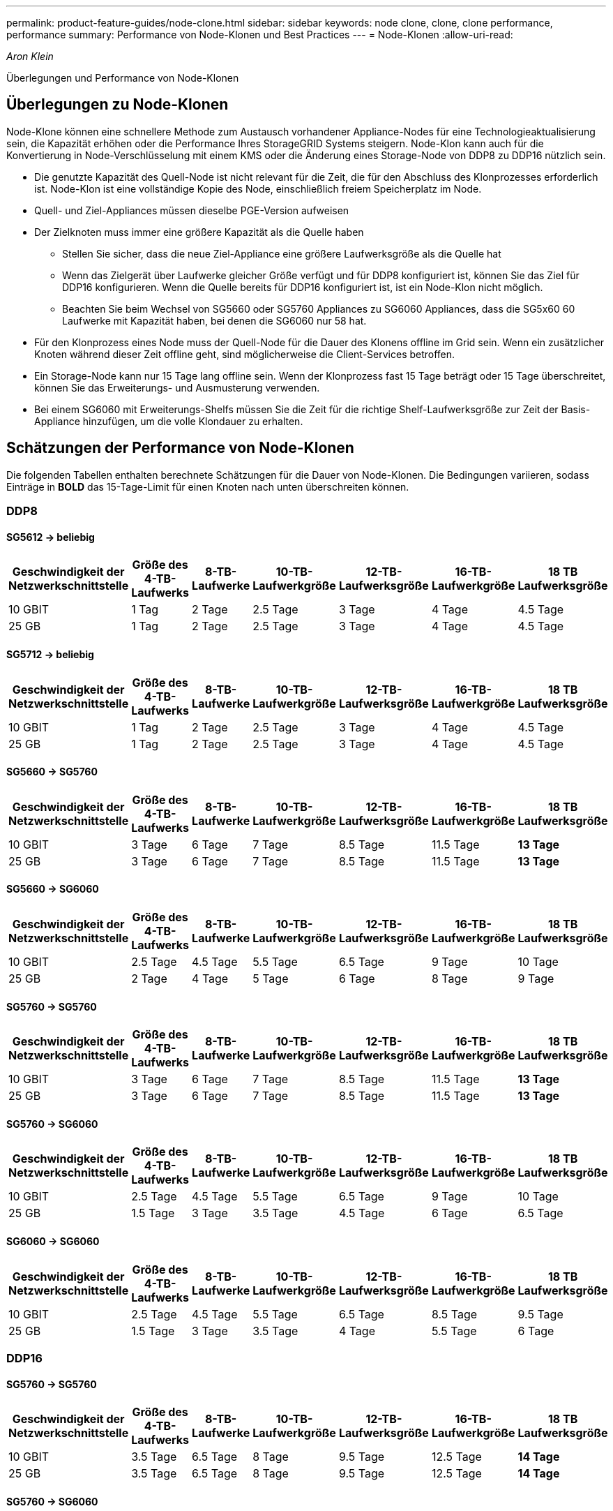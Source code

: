 ---
permalink: product-feature-guides/node-clone.html 
sidebar: sidebar 
keywords: node clone, clone, clone performance, performance 
summary: Performance von Node-Klonen und Best Practices 
---
= Node-Klonen
:allow-uri-read: 


_Aron Klein_

[role="lead"]
Überlegungen und Performance von Node-Klonen



== Überlegungen zu Node-Klonen

Node-Klone können eine schnellere Methode zum Austausch vorhandener Appliance-Nodes für eine Technologieaktualisierung sein, die Kapazität erhöhen oder die Performance Ihres StorageGRID Systems steigern. Node-Klon kann auch für die Konvertierung in Node-Verschlüsselung mit einem KMS oder die Änderung eines Storage-Node von DDP8 zu DDP16 nützlich sein.

* Die genutzte Kapazität des Quell-Node ist nicht relevant für die Zeit, die für den Abschluss des Klonprozesses erforderlich ist. Node-Klon ist eine vollständige Kopie des Node, einschließlich freiem Speicherplatz im Node.
* Quell- und Ziel-Appliances müssen dieselbe PGE-Version aufweisen
* Der Zielknoten muss immer eine größere Kapazität als die Quelle haben
+
** Stellen Sie sicher, dass die neue Ziel-Appliance eine größere Laufwerksgröße als die Quelle hat
** Wenn das Zielgerät über Laufwerke gleicher Größe verfügt und für DDP8 konfiguriert ist, können Sie das Ziel für DDP16 konfigurieren. Wenn die Quelle bereits für DDP16 konfiguriert ist, ist ein Node-Klon nicht möglich.
** Beachten Sie beim Wechsel von SG5660 oder SG5760 Appliances zu SG6060 Appliances, dass die SG5x60 60 Laufwerke mit Kapazität haben, bei denen die SG6060 nur 58 hat.


* Für den Klonprozess eines Node muss der Quell-Node für die Dauer des Klonens offline im Grid sein. Wenn ein zusätzlicher Knoten während dieser Zeit offline geht, sind möglicherweise die Client-Services betroffen.
* Ein Storage-Node kann nur 15 Tage lang offline sein. Wenn der Klonprozess fast 15 Tage beträgt oder 15 Tage überschreitet, können Sie das Erweiterungs- und Ausmusterung verwenden.
* Bei einem SG6060 mit Erweiterungs-Shelfs müssen Sie die Zeit für die richtige Shelf-Laufwerksgröße zur Zeit der Basis-Appliance hinzufügen, um die volle Klondauer zu erhalten.




== Schätzungen der Performance von Node-Klonen

Die folgenden Tabellen enthalten berechnete Schätzungen für die Dauer von Node-Klonen. Die Bedingungen variieren, sodass Einträge in *BOLD* das 15-Tage-Limit für einen Knoten nach unten überschreiten können.



=== DDP8



==== SG5612 -> beliebig

[cols="2a,1a,1a,1a,1a,1a,1a"]
|===
| Geschwindigkeit der Netzwerkschnittstelle | Größe des 4-TB-Laufwerks | 8-TB-Laufwerke | 10-TB-Laufwerkgröße | 12-TB-Laufwerksgröße | 16-TB-Laufwerkgröße | 18 TB Laufwerksgröße 


 a| 
10 GBIT
 a| 
1 Tag
 a| 
2 Tage
 a| 
2.5 Tage
 a| 
3 Tage
 a| 
4 Tage
 a| 
4.5 Tage



 a| 
25 GB
 a| 
1 Tag
 a| 
2 Tage
 a| 
2.5 Tage
 a| 
3 Tage
 a| 
4 Tage
 a| 
4.5 Tage

|===


==== SG5712 -> beliebig

[cols="2a,1a,1a,1a,1a,1a,1a"]
|===
| Geschwindigkeit der Netzwerkschnittstelle | Größe des 4-TB-Laufwerks | 8-TB-Laufwerke | 10-TB-Laufwerkgröße | 12-TB-Laufwerksgröße | 16-TB-Laufwerkgröße | 18 TB Laufwerksgröße 


 a| 
10 GBIT
 a| 
1 Tag
 a| 
2 Tage
 a| 
2.5 Tage
 a| 
3 Tage
 a| 
4 Tage
 a| 
4.5 Tage



 a| 
25 GB
 a| 
1 Tag
 a| 
2 Tage
 a| 
2.5 Tage
 a| 
3 Tage
 a| 
4 Tage
 a| 
4.5 Tage

|===


==== SG5660 -> SG5760

[cols="2a,1a,1a,1a,1a,1a,1a"]
|===
| Geschwindigkeit der Netzwerkschnittstelle | Größe des 4-TB-Laufwerks | 8-TB-Laufwerke | 10-TB-Laufwerkgröße | 12-TB-Laufwerksgröße | 16-TB-Laufwerkgröße | 18 TB Laufwerksgröße 


 a| 
10 GBIT
 a| 
3 Tage
 a| 
6 Tage
 a| 
7 Tage
 a| 
8.5 Tage
 a| 
11.5 Tage
 a| 
*13 Tage*



 a| 
25 GB
 a| 
3 Tage
 a| 
6 Tage
 a| 
7 Tage
 a| 
8.5 Tage
 a| 
11.5 Tage
 a| 
*13 Tage*

|===


==== SG5660 -> SG6060

[cols="2a,1a,1a,1a,1a,1a,1a"]
|===
| Geschwindigkeit der Netzwerkschnittstelle | Größe des 4-TB-Laufwerks | 8-TB-Laufwerke | 10-TB-Laufwerkgröße | 12-TB-Laufwerksgröße | 16-TB-Laufwerkgröße | 18 TB Laufwerksgröße 


 a| 
10 GBIT
 a| 
2.5 Tage
 a| 
4.5 Tage
 a| 
5.5 Tage
 a| 
6.5 Tage
 a| 
9 Tage
 a| 
10 Tage



 a| 
25 GB
 a| 
2 Tage
 a| 
4 Tage
 a| 
5 Tage
 a| 
6 Tage
 a| 
8 Tage
 a| 
9 Tage

|===


==== SG5760 -> SG5760

[cols="2a,1a,1a,1a,1a,1a,1a"]
|===
| Geschwindigkeit der Netzwerkschnittstelle | Größe des 4-TB-Laufwerks | 8-TB-Laufwerke | 10-TB-Laufwerkgröße | 12-TB-Laufwerksgröße | 16-TB-Laufwerkgröße | 18 TB Laufwerksgröße 


 a| 
10 GBIT
 a| 
3 Tage
 a| 
6 Tage
 a| 
7 Tage
 a| 
8.5 Tage
 a| 
11.5 Tage
 a| 
*13 Tage*



 a| 
25 GB
 a| 
3 Tage
 a| 
6 Tage
 a| 
7 Tage
 a| 
8.5 Tage
 a| 
11.5 Tage
 a| 
*13 Tage*

|===


==== SG5760 -> SG6060

[cols="2a,1a,1a,1a,1a,1a,1a"]
|===
| Geschwindigkeit der Netzwerkschnittstelle | Größe des 4-TB-Laufwerks | 8-TB-Laufwerke | 10-TB-Laufwerkgröße | 12-TB-Laufwerksgröße | 16-TB-Laufwerkgröße | 18 TB Laufwerksgröße 


 a| 
10 GBIT
 a| 
2.5 Tage
 a| 
4.5 Tage
 a| 
5.5 Tage
 a| 
6.5 Tage
 a| 
9 Tage
 a| 
10 Tage



 a| 
25 GB
 a| 
1.5 Tage
 a| 
3 Tage
 a| 
3.5 Tage
 a| 
4.5 Tage
 a| 
6 Tage
 a| 
6.5 Tage

|===


==== SG6060 -> SG6060

[cols="2a,1a,1a,1a,1a,1a,1a"]
|===
| Geschwindigkeit der Netzwerkschnittstelle | Größe des 4-TB-Laufwerks | 8-TB-Laufwerke | 10-TB-Laufwerkgröße | 12-TB-Laufwerksgröße | 16-TB-Laufwerkgröße | 18 TB Laufwerksgröße 


 a| 
10 GBIT
 a| 
2.5 Tage
 a| 
4.5 Tage
 a| 
5.5 Tage
 a| 
6.5 Tage
 a| 
8.5 Tage
 a| 
9.5 Tage



 a| 
25 GB
 a| 
1.5 Tage
 a| 
3 Tage
 a| 
3.5 Tage
 a| 
4 Tage
 a| 
5.5 Tage
 a| 
6 Tage

|===


=== DDP16



==== SG5760 -> SG5760

[cols="2a,1a,1a,1a,1a,1a,1a"]
|===
| Geschwindigkeit der Netzwerkschnittstelle | Größe des 4-TB-Laufwerks | 8-TB-Laufwerke | 10-TB-Laufwerkgröße | 12-TB-Laufwerksgröße | 16-TB-Laufwerkgröße | 18 TB Laufwerksgröße 


 a| 
10 GBIT
 a| 
3.5 Tage
 a| 
6.5 Tage
 a| 
8 Tage
 a| 
9.5 Tage
 a| 
12.5 Tage
 a| 
*14 Tage*



 a| 
25 GB
 a| 
3.5 Tage
 a| 
6.5 Tage
 a| 
8 Tage
 a| 
9.5 Tage
 a| 
12.5 Tage
 a| 
*14 Tage*

|===


==== SG5760 -> SG6060

[cols="2a,1a,1a,1a,1a,1a,1a"]
|===
| Geschwindigkeit der Netzwerkschnittstelle | Größe des 4-TB-Laufwerks | 8-TB-Laufwerke | 10-TB-Laufwerkgröße | 12-TB-Laufwerksgröße | 16-TB-Laufwerkgröße | 18 TB Laufwerksgröße 


 a| 
10 GBIT
 a| 
2.5 Tage
 a| 
5 Tage
 a| 
6 Tage
 a| 
7.5 Tage
 a| 
10 Tage
 a| 
11 Tage



 a| 
25 GB
 a| 
2 Tage
 a| 
3.5 Tage
 a| 
4 Tage
 a| 
5 Tage
 a| 
6.5 Tage
 a| 
7 Tage

|===


==== SG6060 -> SG6060

[cols="2a,1a,1a,1a,1a,1a,1a"]
|===
| Geschwindigkeit der Netzwerkschnittstelle | Größe des 4-TB-Laufwerks | 8-TB-Laufwerke | 10-TB-Laufwerkgröße | 12-TB-Laufwerksgröße | 16-TB-Laufwerkgröße | 18 TB Laufwerksgröße 


 a| 
10 GBIT
 a| 
3.5 Tage
 a| 
5 Tage
 a| 
6 Tage
 a| 
7 Tage
 a| 
9.5 Tage
 a| 
10.5 Tage



 a| 
25 GB
 a| 
2 Tage
 a| 
3 Tage
 a| 
4 Tage
 a| 
4.5 Tage
 a| 
6 Tage
 a| 
7 Tage

|===


==== Erweiterungs-Shelf (oberhalb von SG6060 für jedes Shelf in der Quell-Appliance hinzufügen)

[cols="2a,1a,1a,1a,1a,1a,1a"]
|===
| Geschwindigkeit der Netzwerkschnittstelle | Größe des 4-TB-Laufwerks | 8-TB-Laufwerke | 10-TB-Laufwerkgröße | 12-TB-Laufwerksgröße | 16-TB-Laufwerkgröße | 18 TB Laufwerksgröße 


 a| 
10 GBIT
 a| 
3.5 Tage
 a| 
5 Tage
 a| 
6 Tage
 a| 
7 Tage
 a| 
9.5 Tage
 a| 
10.5 Tage



 a| 
25 GB
 a| 
2 Tage
 a| 
3 Tage
 a| 
4 Tage
 a| 
4.5 Tage
 a| 
6 Tage
 a| 
7 Tage

|===